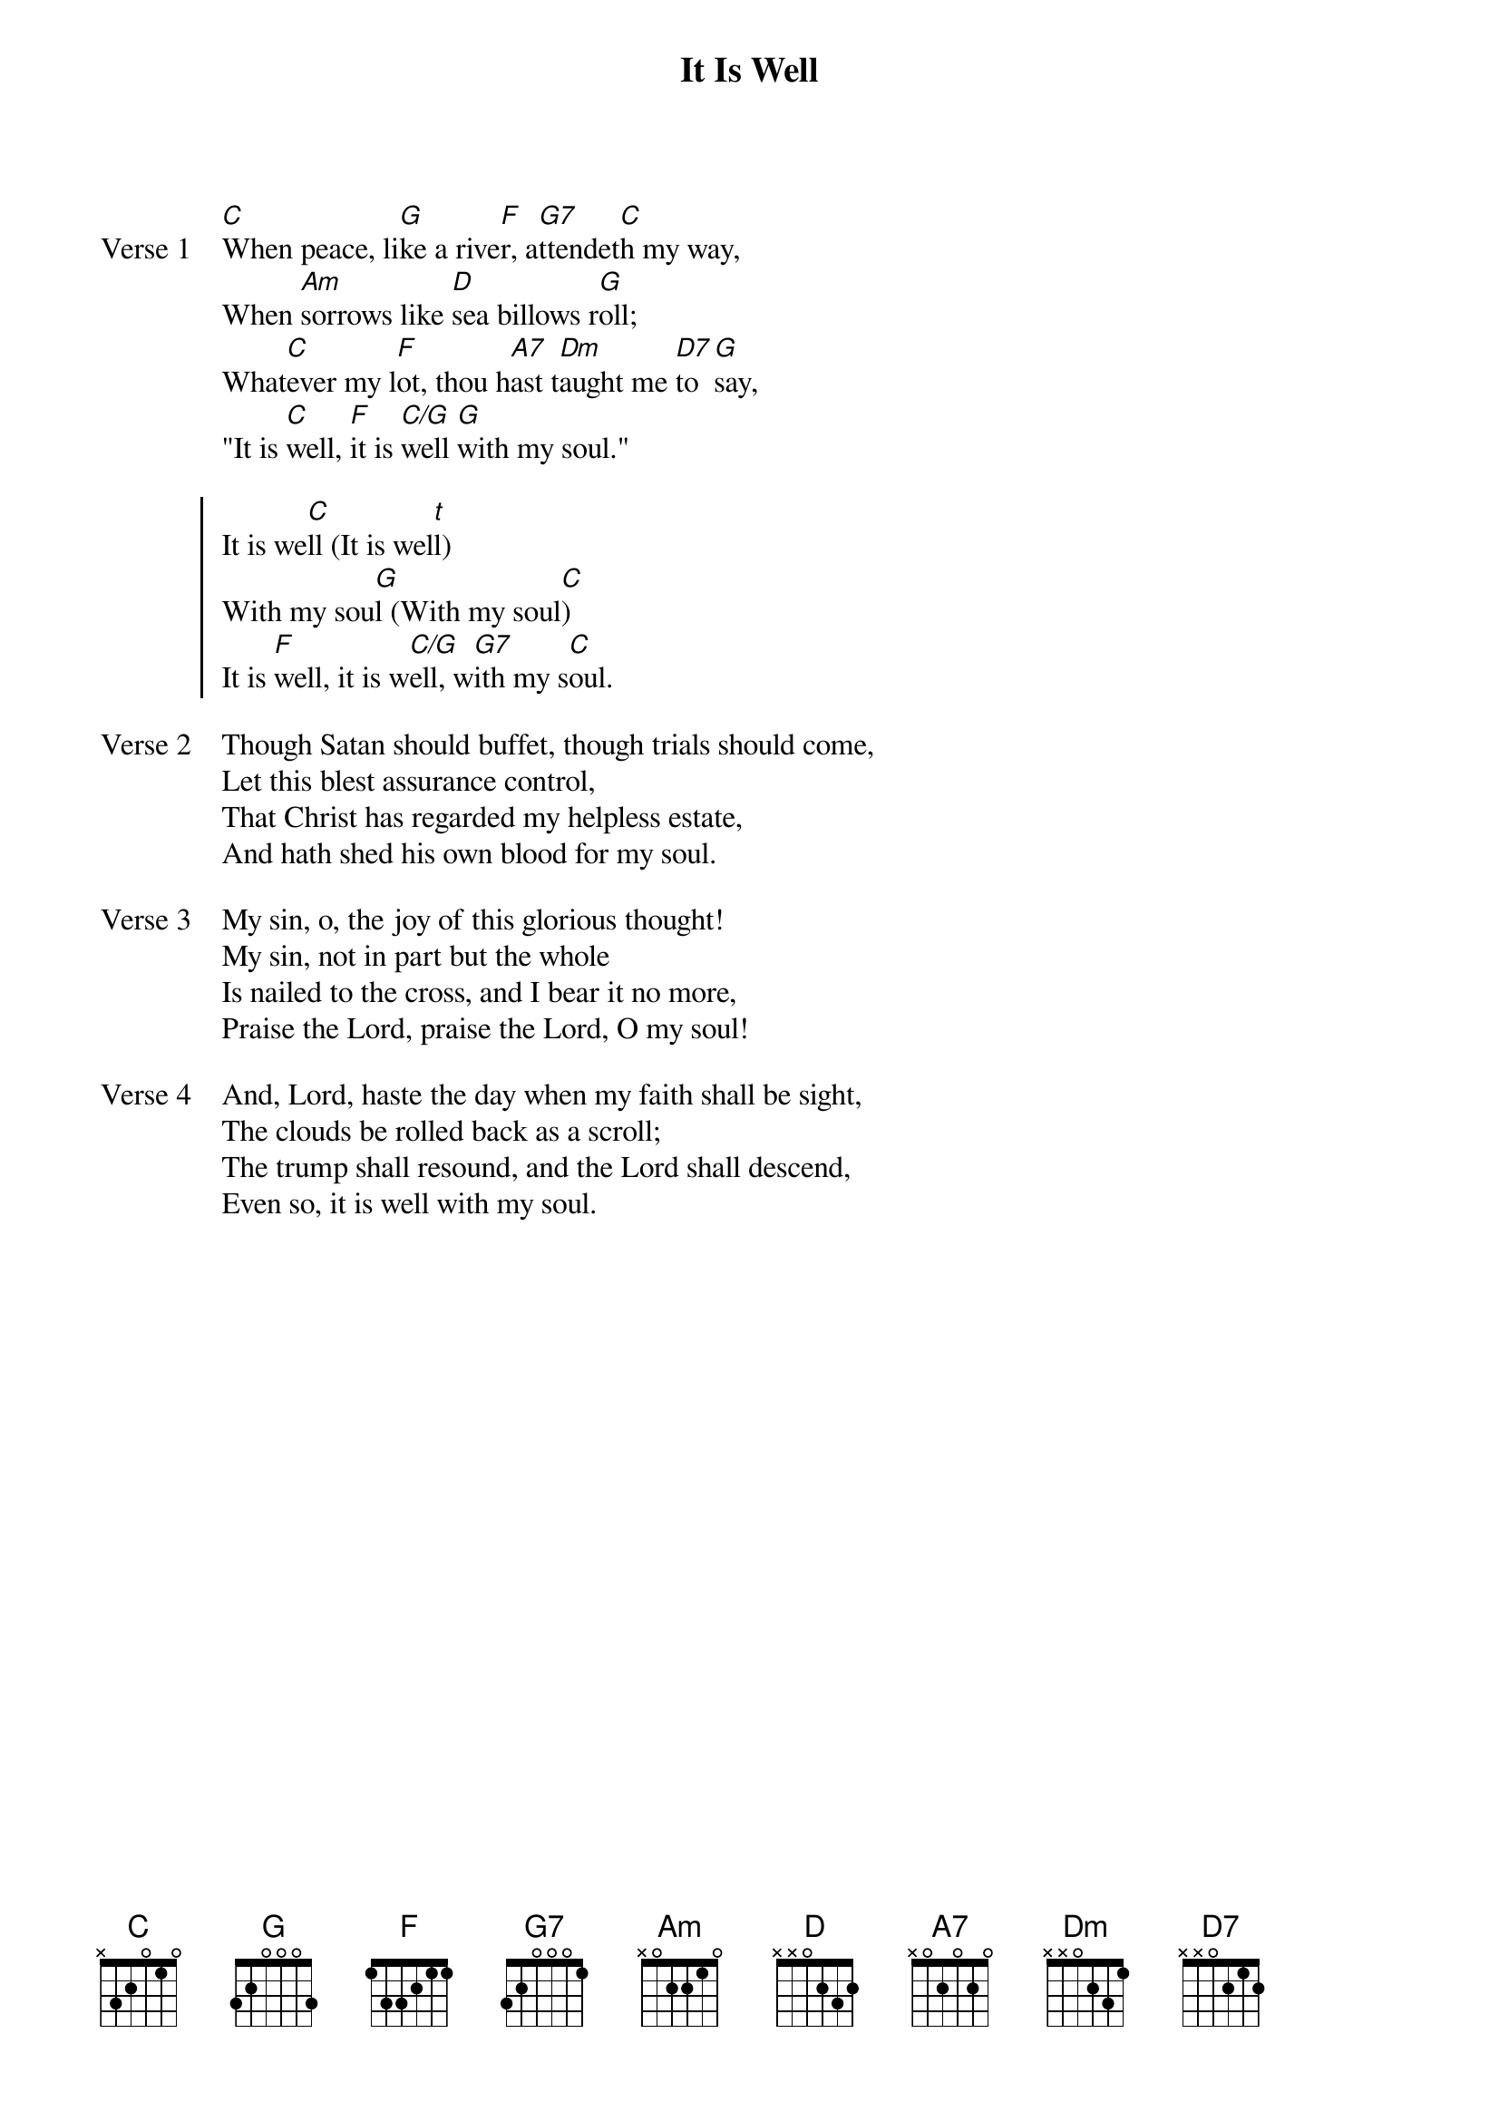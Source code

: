 {title: It Is Well}
{key: C}

{start_of_verse: Verse 1}
[C]When peace, li[G]ke a rive[F]r, a[G7]ttendet[C]h my way,
When [Am]sorrows like [D]sea billows r[G]oll;
What[C]ever my l[F]ot, thou h[A7]ast t[Dm]aught me [D7]to [G]say,
"It is [C]well, [F]it is [C/G]well [G]with my soul."
{end_of_verse}

{start_of_chorus}
It is we[C]ll (It is wel[t]l)
With my sou[G]l (With my soul[C])
It is [F]well, it is w[C/G]ell, w[G7]ith my s[C]oul.
{end_of_chorus}

{start_of_verse: Verse 2}
Though Satan should buffet, though trials should come,
Let this blest assurance control,
That Christ has regarded my helpless estate,
And hath shed his own blood for my soul.
{end_of_verse}

{start_of_verse: Verse 3}
My sin, o, the joy of this glorious thought!
My sin, not in part but the whole
Is nailed to the cross, and I bear it no more,
Praise the Lord, praise the Lord, O my soul!
{end_of_verse}

{start_of_verse: Verse 4}
And, Lord, haste the day when my faith shall be sight,
The clouds be rolled back as a scroll;
The trump shall resound, and the Lord shall descend,
Even so, it is well with my soul.
{end_of_verse}
